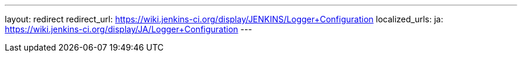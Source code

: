 ---
layout: redirect
redirect_url: https://wiki.jenkins-ci.org/display/JENKINS/Logger+Configuration
localized_urls:
  ja: https://wiki.jenkins-ci.org/display/JA/Logger+Configuration
---
